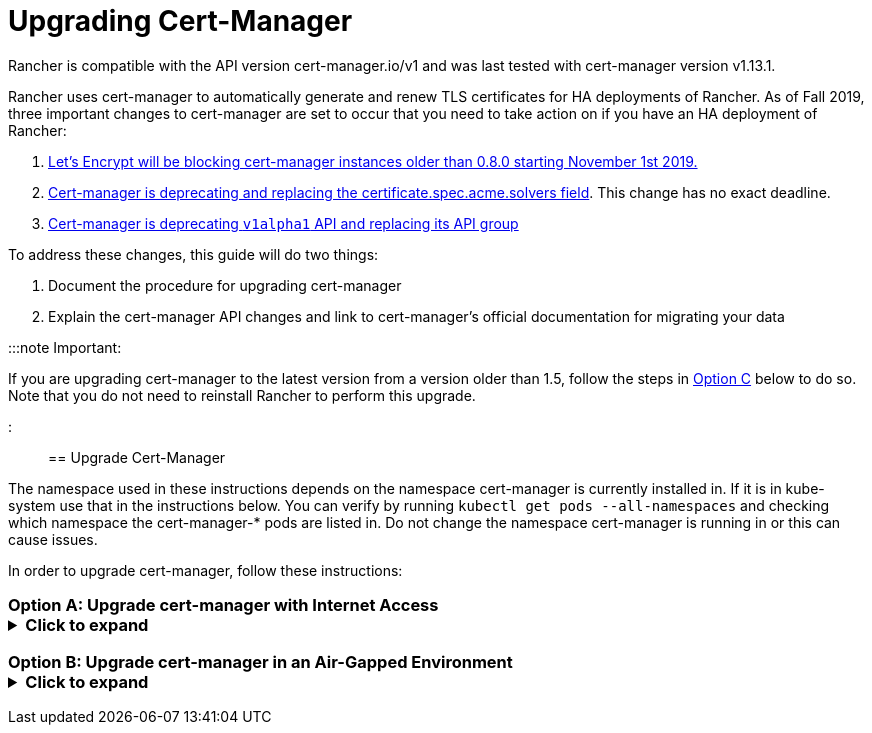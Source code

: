 = Upgrading Cert-Manager

+++<head>++++++<link rel="canonical" href="https://ranchermanager.docs.rancher.com/getting-started/installation-and-upgrade/resources/upgrade-cert-manager">++++++</link>++++++</head>+++

Rancher is compatible with the API version cert-manager.io/v1 and was last tested with cert-manager version v1.13.1.

Rancher uses cert-manager to automatically generate and renew TLS certificates for HA deployments of Rancher. As of Fall 2019, three important changes to cert-manager are set to occur that you need to take action on if you have an HA deployment of Rancher:

. https://community.letsencrypt.org/t/blocking-old-cert-manager-versions/98753[Let's Encrypt will be blocking cert-manager instances older than 0.8.0 starting November 1st 2019.]
. https://cert-manager.io/docs/installation/upgrading/upgrading-0.7-0.8/[Cert-manager is deprecating and replacing the certificate.spec.acme.solvers field]. This change has no exact deadline.
. https://cert-manager.io/docs/installation/upgrading/upgrading-0.10-0.11/[Cert-manager is deprecating `v1alpha1` API and replacing its API group]

To address these changes, this guide will do two things:

. Document the procedure for upgrading cert-manager
. Explain the cert-manager API changes and link to cert-manager's official documentation for migrating your data

:::note Important:

If you are upgrading cert-manager to the latest version from a version older than 1.5, follow the steps in <<option-c-upgrade-cert-manager-from-versions-15-and-below,Option C>> below to do so. Note that you do not need to reinstall Rancher to perform this upgrade.

:::

== Upgrade Cert-Manager

The namespace used in these instructions depends on the namespace cert-manager is currently installed in. If it is in kube-system use that in the instructions below. You can verify by running `kubectl get pods --all-namespaces` and checking which namespace the cert-manager-* pods are listed in. Do not change the namespace cert-manager is running in or this can cause issues.

In order to upgrade cert-manager, follow these instructions:

=== Option A: Upgrade cert-manager with Internet Access+++<details id="normal">++++++<summary>+++Click to expand+++</summary>+++ 1. [Back up existing resources](https://cert-manager.io/docs/tutorials/backup/) as a precaution ```plain kubectl get -o yaml --all-namespaces \ issuer,clusterissuer,certificates,certificaterequests > cert-manager-backup.yaml ``` :::note Important: If you are upgrading from a version older than 0.11.0, Update the apiVersion on all your backed up resources from `certmanager.k8s.io/v1alpha1` to `cert-manager.io/v1alpha2`. If you use any cert-manager annotations on any of your other resources, you will need to update them to reflect the new API group. For details, refer to the documentation on [additional annotation changes.](https://cert-manager.io/docs/installation/upgrading/upgrading-0.10-0.11/#additional-annotation-changes) ::: 1. [Uninstall existing deployment](https://cert-manager.io/docs/installation/uninstall/kubernetes/#uninstalling-with-helm) ```plain helm uninstall cert-manager ``` Delete the CustomResourceDefinition using the link to the version vX.Y.Z you installed ```plain kubectl delete -f https://github.com/cert-manager/cert-manager/releases/download/vX.Y.Z/cert-manager.crds.yaml ``` 1. Install the CustomResourceDefinition resources separately ```plain kubectl apply --validate=false -f https://github.com/cert-manager/cert-manager/releases/download/vX.Y.Z/cert-manager.crds.yaml ``` :::note If you are running Kubernetes v1.15 or below, you will need to add the `--validate=false` flag to your `kubectl apply` command above. Otherwise, you will receive a validation error relating to the `x-kubernetes-preserve-unknown-fields` field in cert-manager's CustomResourceDefinition resources. This is a benign error and occurs due to the way kubectl performs resource validation. ::: 1. Create the namespace for cert-manager if needed ```plain kubectl create namespace cert-manager ``` 1. Add the Jetstack Helm repository ```plain helm repo add jetstack https://charts.jetstack.io ``` 1. Update your local Helm chart repository cache ```plain helm repo update ``` 1. Install the new version of cert-manager ```plain helm install \ cert-manager jetstack/cert-manager \ --namespace cert-manager ``` 1. [Restore back up resources](https://cert-manager.io/docs/tutorials/backup/#restoring-resources) ```plain kubectl apply -f cert-manager-backup.yaml ```+++</details>+++

=== Option B: Upgrade cert-manager in an Air-Gapped Environment+++<details id="airgap">++++++<summary>+++Click to expand+++</summary>+++ ### Prerequisites Before you can perform the upgrade, you must prepare your air gapped environment by adding the necessary container images to your private registry and downloading or rendering the required Kubernetes manifest files. 1. Follow the guide to [Prepare your Private Registry](../other-installation-methods/air-gapped-helm-cli-install/publish-images.md) with the images needed for the upgrade. 1. From a system connected to the internet, add the cert-manager repo to Helm ```plain helm repo add jetstack https://charts.jetstack.io helm repo update ``` 1. Fetch the latest cert-manager chart available from the [Helm chart repository](https://artifacthub.io/packages/helm/cert-manager/cert-manager). ```plain helm fetch jetstack/cert-manager ``` 1. Render the cert manager template with the options you would like to use to install the chart. Remember to set the `image.repository` option to pull the image from your private registry. This will create a `cert-manager` directory with the Kubernetes manifest files. The Helm 3 command is as follows: ```plain helm template cert-manager ./cert-manager-v0.12.0.tgz --output-dir . \ --namespace cert-manager \ --set image.repository=+++<REGISTRY.YOURDOMAIN.COM:PORT>+++/quay.io/jetstack/cert-manager-controller --set webhook.image.repository=+++<REGISTRY.YOURDOMAIN.COM:PORT>+++/quay.io/jetstack/cert-manager-webhook --set cainjector.image.repository=+++<REGISTRY.YOURDOMAIN.COM:PORT>+++/quay.io/jetstack/cert-manager-cainjector ``` +++<DeprecationHelm2>++++++</DeprecationHelm2>+++ The Helm 2 command is as follows: ```plain helm template ./cert-manager-v0.12.0.tgz --output-dir . \ --name cert-manager --namespace cert-manager \ --set image.repository=+++<REGISTRY.YOURDOMAIN.COM:PORT>+++/quay.io/jetstack/cert-manager-controller --set webhook.image.repository=+++<REGISTRY.YOURDOMAIN.COM:PORT>+++/quay.io/jetstack/cert-manager-webhook --set cainjector.image.repository=+++<REGISTRY.YOURDOMAIN.COM:PORT>+++/quay.io/jetstack/cert-manager-cainjector ``` 1. Download the required CRD file for cert-manager (old and new) ```plain curl -L -o cert-manager-crd.yaml https://raw.githubusercontent.com/cert-manager/cert-manager/release-0.12/deploy/manifests/00-crds.yaml curl -L -o cert-manager/cert-manager-crd-old.yaml https://raw.githubusercontent.com/cert-manager/cert-manager/release-X.Y/deploy/manifests/00-crds.yaml ``` ### Install cert-manager 1. Back up existing resources as a precaution ```plain kubectl get -o yaml --all-namespaces \ issuer,clusterissuer,certificates,certificaterequests > cert-manager-backup.yaml ``` :::note Important: If you are upgrading from a version older than 0.11.0, Update the apiVersion on all your backed up resources from `certmanager.k8s.io/v1alpha1` to `cert-manager.io/v1alpha2`. If you use any cert-manager annotations on any of your other resources, you will need to update them to reflect the new API group. For details, refer to the documentation on [additional annotation changes.](https://cert-manager.io/docs/installation/upgrading/upgrading-0.10-0.11/#additional-annotation-changes) ::: 1. Delete the existing cert-manager installation ```plain kubectl -n cert-manager \ delete deployment,sa,clusterrole,clusterrolebinding \ -l 'app=cert-manager' -l 'chart=cert-manager-v0.5.2' ``` Delete the CustomResourceDefinition using the link to the version vX.Y you installed ```plain kubectl delete -f cert-manager/cert-manager-crd-old.yaml ``` 1. Install the CustomResourceDefinition resources separately ```plain kubectl apply -f cert-manager/cert-manager-crd.yaml ``` :::note Important: If you are running Kubernetes v1.15 or below, you will need to add the `--validate=false` flag to your `kubectl apply` command above. Otherwise, you will receive a validation error relating to the `x-kubernetes-preserve-unknown-fields` field in cert-manager's CustomResourceDefinition resources. This is a benign error and occurs due to the way kubectl performs resource validation. ::: 1. Create the namespace for cert-manager ```plain kubectl create namespace cert-manager ``` 1. Install cert-manager ```plain kubectl -n cert-manager apply -R -f ./cert-manager ``` 1. [Restore back up resources](https://cert-manager.io/docs/tutorials/backup/#restoring-resources) ```plain kubectl apply -f cert-manager-backup.yaml ``` </details> ### Option C: Upgrade cert-manager from Versions 1.5 and Below +++<details id="normal">++++++<summary>+++Click to expand+++</summary>+++ Previously, in order to upgrade cert-manager from an older version, an uninstall and reinstall of Rancher was recommended. Using the method below, you may upgrade cert-manager without those additional steps in order to better preserve your production environment: 1. Install `cmctl`, the cert-manager CLI tool, using [the installation guide](https://cert-manager.io/docs/usage/cmctl/#installation). 1. Ensure that any cert-manager custom resources that may have been stored in etcd at a deprecated API version get migrated to v1: ``` cmctl upgrade migrate-api-version ``` Refer to the [API version migration docs](https://cert-manager.io/docs/usage/cmctl/#migrate-api-version) for more information. Please also see the [docs to upgrade from 1.5 to 1.6](https://cert-manager.io/docs/installation/upgrading/upgrading-1.5-1.6/) and the [docs to upgrade from 1.6. to 1.7](https://cert-manager.io/docs/installation/upgrading/upgrading-1.6-1.7/) if needed. 1. Upgrade cert-manager to v1.7.1 with a normal `helm upgrade`. You may go directly from version 1.5 to 1.7 if desired. 1. Follow the Helm tutorial to [update the API version of a release manifest](https://helm.sh/docs/topics/kubernetes_apis/#updating-api-versions-of-a-release-manifest). The chart release name is `release_name=rancher` and the release namespace is `release_namespace=cattle-system`. 1. In the decoded file, search for `cert-manager.io/v1beta1` and **replace it** with `cert-manager.io/v1`. 1. Upgrade Rancher normally with `helm upgrade`.+++</details>+++ ### Verify the Deployment Once you've installed cert-manager, you can verify it is deployed correctly by checking the kube-system namespace for running pods: ``` kubectl get pods --namespace cert-manager NAME READY STATUS RESTARTS AGE cert-manager-5c6866597-zw7kh 1/1 Running 0 2m cert-manager-cainjector-577f6d9fd7-tr77l 1/1 Running 0 2m cert-manager-webhook-787858fcdb-nlzsq 1/1 Running 0 2m ``` ## Cert-Manager API change and data migration --- Rancher now supports cert-manager versions 1.6.2 and 1.7.1. We recommend v1.7.x because v 1.6.x will reach end-of-life on March 30, 2022. To read more, see the [cert-manager docs](../install-upgrade-on-a-kubernetes-cluster/install-upgrade-on-a-kubernetes-cluster.md#4-install-cert-manager). For instructions on upgrading cert-manager from version 1.5 to 1.6, see the upstream cert-manager documentation [here](https://cert-manager.io/docs/installation/upgrading/upgrading-1.5-1.6/). For instructions on upgrading cert-manager from version 1.6 to 1.7, see the upstream cert-manager documentation [here](https://cert-manager.io/docs/installation/upgrading/upgrading-1.6-1.7/). --- Cert-manager has deprecated the use of the `certificate.spec.acme.solvers` field and will drop support for it completely in an upcoming release. Per the cert-manager documentation, a new format for configuring ACME certificate resources was introduced in v0.8. Specifically, the challenge solver configuration field was moved. Both the old format and new are supported as of v0.9, but support for the old format will be dropped in an upcoming release of cert-manager. The cert-manager documentation strongly recommends that after upgrading you update your ACME Issuer and Certificate resources to the new format. Details about the change and migration instructions can be found in the [cert-manager v0.7 to v0.8 upgrade instructions](https://cert-manager.io/docs/installation/upgrading/upgrading-0.7-0.8/). The v0.11 release marks the removal of the v1alpha1 API that was used in previous versions of cert-manager, as well as our API group changing to be cert-manager.io instead of certmanager.k8s.io. We have also removed support for the old configuration format that was deprecated in the v0.8 release. This means you must transition to using the new solvers style configuration format for your ACME issuers before upgrading to v0.11. For more information, see the [upgrading to v0.8 guide](https://cert-manager.io/docs/installation/upgrading/upgrading-0.7-0.8/). Details about the change and migration instructions can be found in the [cert-manager v0.10 to v0.11 upgrade instructions](https://cert-manager.io/docs/installation/upgrading/upgrading-0.10-0.11/). More info about [cert-manager upgrade information](https://cert-manager.io/docs/installation/upgrade/).+++</REGISTRY.YOURDOMAIN.COM:PORT>++++++</REGISTRY.YOURDOMAIN.COM:PORT>++++++</REGISTRY.YOURDOMAIN.COM:PORT>++++++</REGISTRY.YOURDOMAIN.COM:PORT>++++++</REGISTRY.YOURDOMAIN.COM:PORT>++++++</REGISTRY.YOURDOMAIN.COM:PORT>++++++</details>+++
